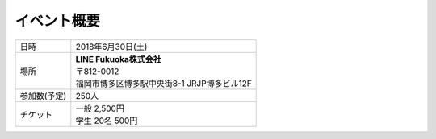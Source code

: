 ==============
イベント概要
==============

==============  ==============
日時            2018年6月30日(土)
場所            | **LINE Fukuoka株式会社**
                | 〒812-0012
                | 福岡市博多区博多駅中央街8-1 JRJP博多ビル12F
参加数(予定)    250人
チケット        | 一般 2,500円
                | 学生 20名 500円
==============  ==============
